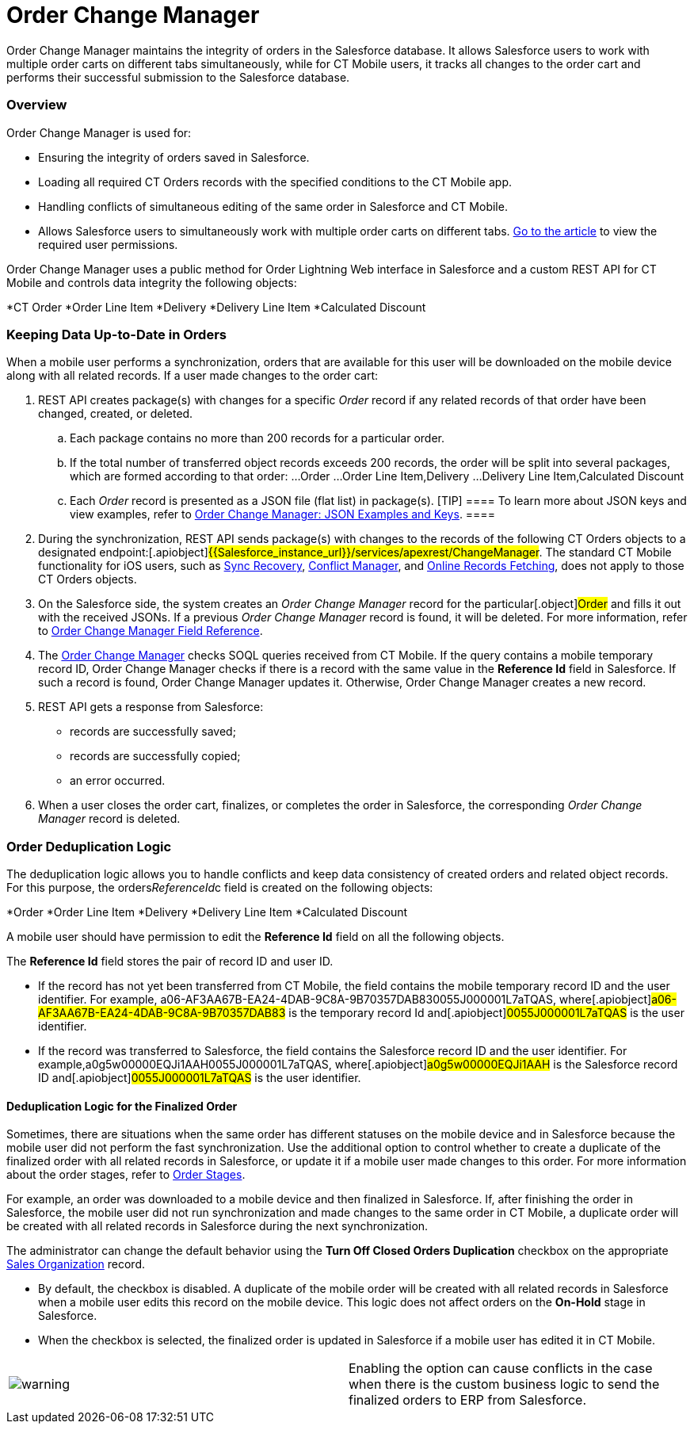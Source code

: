 = Order Change Manager

Order Change Manager maintains the integrity of orders in the Salesforce
database. It allows Salesforce users to work with multiple order carts
on different tabs simultaneously, while for CT Mobile users, it tracks
all changes to the order cart and performs their successful submission
to the Salesforce database.

:toc: :toclevels: 3

[[h2_1605195356]]
=== Overview

Order Change Manager is used for:

* Ensuring the integrity of orders saved in Salesforce.
* Loading all required CT Orders records with the specified conditions
to the CT Mobile app.
* Handling conflicts of simultaneous editing of the same order in
Salesforce and CT Mobile.
* Allows Salesforce users to simultaneously work with multiple order
carts on different
tabs. xref:admin-guide/managing-ct-orders/order-management/ref-guide/user-permissions-for-offline-orders[Go to the
article] to view the required user permissions.



Order Change Manager uses a public method for Order Lightning Web
interface in Salesforce and a custom REST API for CT Mobile and controls
data integrity the following objects:

*[.object]#CT Order#
*[.object]#Order Line Item#
*[.object]#Delivery#
*[.object]#Delivery Line Item#
*[.object]#Calculated Discount#

[[h2_1554146395]]
=== Keeping Data Up-to-Date in Orders

When a mobile user performs a synchronization, orders that are available
for this user will be downloaded on the mobile device along with all
related records. If a user made changes to the order cart:

. REST API creates package(s) with changes for a specific _Order_ record
if any related records of that order have been changed, created, or
deleted.
.. Each package contains no more than 200 records for a particular
order.
.. If the total number of transferred object records exceeds 200
records, the order will be split into several packages, which are formed
according to that order:
...[.object]#Order#
...[.object]#Order Line Item#,[.object]#Delivery#
...[.object]#Delivery Line Item#,[.object]#Calculated
Discount#
.. Each _Order_ record is presented as a JSON file (flat list) in
package(s).
[TIP] ==== To learn more about JSON keys and view examples,
refer to xref:order-change-manager-json-examples-and-keys[Order
Change Manager: JSON Examples and Keys]. ====
. During the synchronization, REST API sends package(s) with changes to
the records of the following CT Orders objects to a designated
endpoint:[.apiobject]#{{Salesforce_instance_url}}/services/apexrest/ChangeManager#. The
standard CT Mobile functionality for iOS users, such
as https://help.customertimes.com/articles/ct-mobile-ios-en/sync-recovery[Sync
Recovery], https://help.customertimes.com/articles/ct-mobile-ios-en/conflict-manager-control[Conflict
Manager],
and https://help.customertimes.com/articles/ct-mobile-ios-en/online-records-fetching[Online
Records Fetching], does not apply to those CT Orders objects.
. On the Salesforce side, the system creates an _Order Change Manager_
record for the particular[.object]#Order# and fills it out with
the received JSONs. If a previous _Order Change Manager_ record is
found, it will be deleted. For more information, refer
to xref:order-change-manager-field-reference[Order Change Manager
Field Reference].
. The xref:admin-guide/managing-ct-orders/order-change-manager/order-change-manager[Order Change Manager] checks SOQL
queries received from CT Mobile. If the query contains a mobile
temporary record ID, Order Change Manager checks if there is a record
with the same value in the *Reference Id* field in Salesforce. If such a
record is found, Order Change Manager updates it. Otherwise, Order
Change Manager creates a new record.
. REST API gets a response from Salesforce:
* records are successfully saved;
* records are successfully copied;
* an error occurred.
. When a user closes the order cart, finalizes, or completes the order
in Salesforce, the corresponding _Order Change Manager_ record is
deleted.

[[h2_23704773]]
=== Order Deduplication Logic

The deduplication logic allows you to handle conflicts and keep data
consistency of created orders and related object records. For this
purpose, the [.apiobject]#orders__ReferenceId__c# field
is created on the following objects:

*[.object]#Order#
*[.object]#Order Line Item#
*[.object]#Delivery#
*[.object]#Delivery Line Item#
*[.object]#Calculated Discount#

A mobile user should have permission to edit the *Reference Id* field on
all the following objects.

The *Reference Id* field stores the pair of record ID and user ID.

* If the record has not yet been transferred from CT Mobile, the field
contains the mobile temporary record ID and the user identifier.
For example,
[.apiobject]#a06-AF3AA67B-EA24-4DAB-9C8A-9B70357DAB830055J000001L7aTQAS#,
where[.apiobject]#a06-AF3AA67B-EA24-4DAB-9C8A-9B70357DAB83# is
the temporary record Id and[.apiobject]#0055J000001L7aTQAS# is
the user identifier.
* If the record was transferred to Salesforce, the field contains the
Salesforce record ID and the user identifier.
For example,[.apiobject]#a0g5w00000EQJi1AAH0055J000001L7aTQAS#,
where[.apiobject]#a0g5w00000EQJi1AAH# is the Salesforce record
ID and[.apiobject]#0055J000001L7aTQAS# is the user identifier.

[[h3_1662160851]]
==== Deduplication Logic for the Finalized Order

Sometimes, there are situations when the same order has different
statuses on the mobile device and in Salesforce because the mobile user
did not perform the fast synchronization. Use the additional option to
control whether to create a duplicate of the finalized order with all
related records in Salesforce, or update it if a mobile user made
changes to this order. For more information about the order stages,
refer to xref:admin-guide/managing-ct-orders/order-management/index#h2_158967301[Order Stages].

For example, an order was downloaded to a mobile device and then
finalized in Salesforce. If, after finishing the order in Salesforce,
the mobile user did not run synchronization and made changes to the same
order in CT Mobile, a duplicate order will be created with all related
records in Salesforce during the next synchronization.



The administrator can change the default behavior using the *Turn Off
Closed Orders Duplication* checkbox on the appropriate
xref:admin-guide/managing-ct-orders/sales-organization-management/settings-and-sales-organization-data-model/sales-organization-field-reference[Sales Organization] record.

* By default, the checkbox is disabled. A duplicate of the mobile order
will be created with all related records in Salesforce when a mobile
user edits this record on the mobile device. This logic does not affect
orders on the *On-Hold* stage in Salesforce.
* When the checkbox is selected, the finalized order is updated in
Salesforce if a mobile user has edited it in CT Mobile.

[cols=",",]
|===
|image:warning.png[] |Enabling
the option can cause conflicts in the case when there is the custom
business logic to send the finalized orders to ERP from Salesforce.
|===



ifdef::hidden[]

[[h2_1434512242]]
=== Salesforce: Public method

When a record is changed, Order Change Manager saves all changes in the
xref:order-change-manager-field-reference[Order Change Manager]
record. If a user closes the order cart, *Finalize* or *Complete* the
order in Salesforce or CT Mobile app, the corresponding *Order Change
Manager* record will be deleted.



To save changes in the Salesforce database, the public method is used in
the Order Lightning Web interface. When a user opens a *CT Order* record
in the Lightning Web interface in Salesforce:

. The data is received directly from the Salesforce database using the
SOQL queries.
. If allowed, the finalized order opens for editing. Otherwise, the
order is available in read-only mode.
. If the user makes changes and clicks *Save*, all data changes will be
prepared, added to the package(s), and saved to the Salesforce database.
​
[NOTE] ==== While the order data is being saved, the Order Cart
interface is blocked, restricting new changes until the saving process
is complete. ====
* Each package contains no more than 200 records for a particular order.
* If the total number of transferred object records exceeds 200 records,
the order will be split into several packages, which are formed
according to that order:
**[.object]#Order#
**[.object]#Order Line Item#,[.object]#Delivery#
**[.object]#Delivery Line Item#,[.object]#Calculated
Discount#
* Changes for the order are stored in the *Order Change Manager* record,
which will be deleted when the user closes the order cart, finalize or
complete the order.
